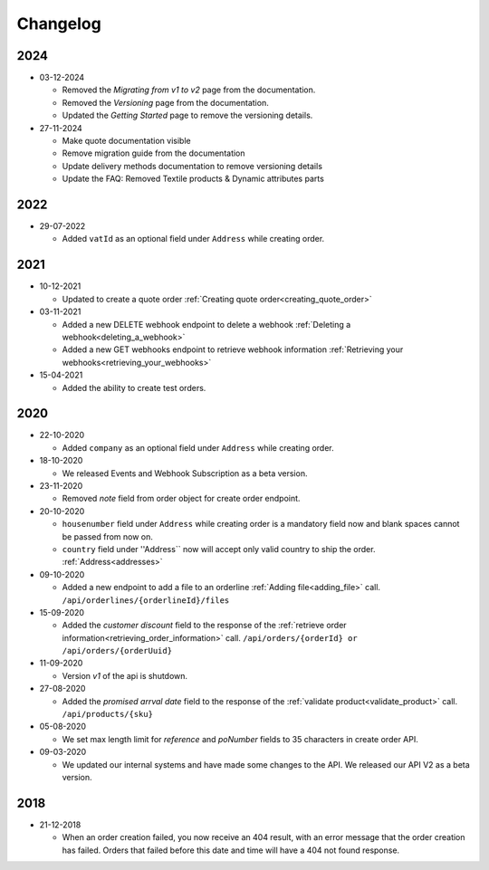 #########
Changelog
#########

****
2024
****

* 03-12-2024

  * Removed the `Migrating from v1 to v2` page from the documentation.
  * Removed the `Versioning` page from the documentation.
  * Updated the `Getting Started` page to remove the versioning details.

* 27-11-2024

  * Make quote documentation visible
  * Remove migration guide from the documentation
  * Update delivery methods documentation to remove versioning details
  * Update the FAQ: Removed Textile products & Dynamic attributes parts

****
2022
****

* 29-07-2022

  * Added ``vatId`` as an optional field under ``Address`` while creating order.
  
****
2021
****

* 10-12-2021

  * Updated to create a quote order :ref:`Creating quote order<creating_quote_order>`

* 03-11-2021

  * Added a new DELETE webhook endpoint to delete a webhook :ref:`Deleting a webhook<deleting_a_webhook>`
  * Added a new GET webhooks endpoint to retrieve webhook information :ref:`Retrieving your webhooks<retrieving_your_webhooks>`

* 15-04-2021

  * Added the ability to create test orders.

****
2020
****

* 22-10-2020

  * Added ``company`` as an optional field under ``Address`` while creating order.

* 18-10-2020

  * We released Events and Webhook Subscription as a beta version.

* 23-11-2020

  * Removed `note` field from order object for create order endpoint.

* 20-10-2020

  * ``housenumber`` field under ``Address`` while creating order is a mandatory field now and blank spaces cannot be passed from now on.
  * ``country`` field under ''Address`` now will accept only valid country to ship the order. :ref:`Address<addresses>`


* 09-10-2020

  * Added a new endpoint to add a file to an orderline :ref:`Adding file<adding_file>` call. ``/api/orderlines/{orderlineId}/files``


* 15-09-2020

  * Added the `customer discount` field to the response of the :ref:`retrieve order information<retrieving_order_information>` call. ``/api/orders/{orderId} or /api/orders/{orderUuid}``


* 11-09-2020

  * Version `v1` of the api is shutdown.


* 27-08-2020

  * Added the `promised arrval date` field to the response of the :ref:`validate product<validate_product>` call. ``/api/products/{sku}``

* 05-08-2020

  * We set max length limit for `reference` and `poNumber` fields to 35 characters in create order API.

* 09-03-2020 

  * We updated our internal systems and have made some changes to the API. We released our API V2 as a beta version.

****
2018
****

* 21-12-2018

  * When an order creation failed, you now receive an 404 result, with an error message that the order creation has failed.
    Orders that failed before this date and time will have a 404 not found response.